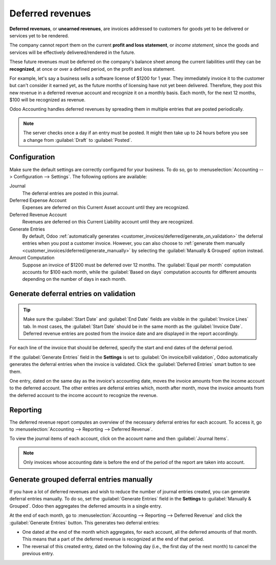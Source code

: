 =================
Deferred revenues
=================

**Deferred revenues**, or **unearned revenues**, are invoices addressed to customers
for goods yet to be delivered or services yet to be rendered.

The company cannot report them on the current **profit and loss statement**, or *income statement*,
since the goods and services will be effectively delivered/rendered in the future.

These future revenues must be deferred on the company's balance sheet among the current liabilities
until they can be **recognized**, at once or over a defined period, on the profit and loss
statement.

For example, let's say a business sells a software license of $1200 for 1 year. They immediately
invoice it to the customer but can't consider it earned yet, as the future months of licensing have
not yet been delivered. Therefore, they post this new revenue in a deferred revenue account and
recognize it on a monthly basis. Each month, for the next 12 months, $100 will be recognized as
revenue.

Odoo Accounting handles deferred revenues by spreading them in multiple entries that are posted
periodically.

.. note::
   The server checks once a day if an entry must be posted. It might then take up to 24 hours before
   you see a change from :guilabel:`Draft` to :guilabel:`Posted`.

Configuration
=============

Make sure the default settings are correctly configured for your business. To do so, go to
:menuselection:`Accounting --> Configuration --> Settings`. The following options are available:

Journal
  The deferral entries are posted in this journal.
Deferred Expense Account
  Expenses are deferred on this Current Asset account until they are recognized.
Deferred Revenue Account
  Revenues are deferred on this Current Liability account until they are recognized.
Generate Entries
  By default, Odoo :ref:`automatically generates <customer_invoices/deferred/generate_on_validation>`
  the deferral entries when you post a customer invoice. However, you can also choose to
  :ref:`generate them manually <customer_invoices/deferred/generate_manually>` by selecting the
  :guilabel:`Manually & Grouped` option instead.
Amount Computation
  Suppose an invoice of $1200 must be deferred over 12 months. The :guilabel:`Equal per month`
  computation accounts for $100 each month, while the :guilabel:`Based on days` computation
  accounts for different amounts depending on the number of days in each month.

.. _customer_invoices/deferred/generate_on_validation:

Generate deferral entries on validation
=======================================

.. tip::
   Make sure the :guilabel:`Start Date` and :guilabel:`End Date` fields are visible in the
   :guilabel:`Invoice Lines` tab. In most cases, the :guilabel:`Start Date` should be in the same
   month as the :guilabel:`Invoice Date`. Deferred revenue entries are posted from the invoice
   date and are displayed in the report accordingly.

For each line of the invoice that should be deferred, specify the start and end dates of the
deferral period.

If the :guilabel:`Generate Entries` field in the **Settings** is set to :guilabel:`On invoice/bill
validation`, Odoo automatically generates the deferral entries when the invoice is validated. Click
the :guilabel:`Deferred Entries` smart button to see them.

One entry, dated on the same day as the invoice's accounting date, moves the invoice amounts from
the income account to the deferred account. The other entries are deferral entries which, month
after month, move the invoice amounts from the deferred account to the income account to recognize
the revenue.

.. example::
   You can defer a January invoice of $1200 over 12 months by specifying a start date of 01/01/2023
   and an end date of 12/31/2023. At the end of August, $800 is recognized as an income,
   whereas $400 remains on the deferred account.

Reporting
=========

The deferred revenue report computes an overview of the necessary deferral entries for each account.
To access it, go to :menuselection:`Accounting --> Reporting --> Deferred Revenue`.

To view the journal items of each account, click on the account name and then :guilabel:`Journal
Items`.

.. image:: deferred_revenues/deferred_revenue_report.png
   :alt: Deferred revenue report

.. note::
    Only invoices whose accounting date is before the end of the period of the report
    are taken into account.

.. _customer_invoices/deferred/generate_manually:

Generate grouped deferral entries manually
==========================================

If you have a lot of deferred revenues and wish to reduce the number of journal entries created, you
can generate deferral entries manually. To do so, set the :guilabel:`Generate Entries` field in the
**Settings** to :guilabel:`Manually & Grouped`. Odoo then aggregates the deferred amounts in a
single entry.

At the end of each month, go to :menuselection:`Accounting --> Reporting --> Deferred Revenue` and
click the :guilabel:`Generate Entries` button. This generates two deferral entries:

- One dated at the end of the month which aggregates, for each account, all the deferred amounts
  of that month. This means that a part of the deferred revenue is recognized at the end of that
  period.
- The reversal of this created entry, dated on the following day (i.e., the first day of the
  next month) to cancel the previous entry.

.. example::
   There are two invoices:

   - Invoice A: $1200 to be deferred from 01/01/2023 to 12/31/2023
   - Invoice B: $600 to be deferred from 01/01/2023 to 12/31/2023

   In January
      At the end of January, after clicking the :guilabel:`Generate Entries` button, there are the
      following entries:

      - Entry 1 dated on the 31st January:

        - Line 1: Expense account -1200 -600 = **-1800** (cancelling the total of both invoices)
        - Line 2: Expense account 100 + 50 = **150** (recognizing 1/12 of invoice A and invoice B)
        - Line 3: Deferred account 1800 - 150 = **1650** (amount that has yet to be deferred later
          on)

      - Entry 2 dated on the 1st February, the reversal of the previous entry:

        - Line 1: Expense account **1800**
        - Line 2: Deferred account **-150**
        - Line 3: Expense account **-1650**

   In February
      At the end of February, after clicking the :guilabel:`Generate Entries` button, there are the
      following entries:

      - Entry 1 dated on the 28th February:

        - Line 1: Expense account -1200 -600 = **-1800** (cancelling the total of both invoices)
        - Line 2: Expense account 200 + 100 = **300** (recognizing 2/12 of invoice A and invoice B)
        - Line 3: Deferred account 1800 - 300 = **1500** (amount that has yet to be deferred later
          on)

      - Entry 2 dated on the 1st March, the reversal of the previous entry.

   From March to October
      The same computation is done for each month until October.

   In November
      At the end of November, after clicking the :guilabel:`Generate Entries` button, there are the
      following entries:

      - Entry 1 dated on the 30th November:

        - Line 1: Expense account -1200 -600 = **-1800** (cancelling the total of both invoices)
        - Line 2: Expense account 1100 + 550 = **1650** (recognizing 11/12 of invoice A and invoice
          B)
        - Line 3: Deferred account 1800 - 1650 = **150** (amount that has yet to be deferred later
          on)

      - Entry 2 dated on the 1st December, the reversal of the previous entry.

   In December
      There is no need to generate entries in December. Indeed, if we do the computation for
      December, we have an amount of 0 to be deferred.

   In total
      If we aggregate everything, we would have:

      - invoice A and invoice B
      - two entries (one for the deferral and one for the reversal) for each month from January to
        November

      Therefore, at the end of December, invoices A and B are fully recognized as income
      only once in spite of all the created entries thanks to the reversal mechanism.

